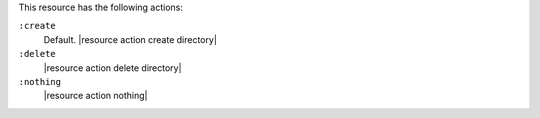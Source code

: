 .. The contents of this file are included in multiple topics.
.. This file should not be changed in a way that hinders its ability to appear in multiple documentation sets.

This resource has the following actions:

``:create``
   Default. |resource action create directory|

``:delete``
   |resource action delete directory|

``:nothing``
   |resource action nothing|
